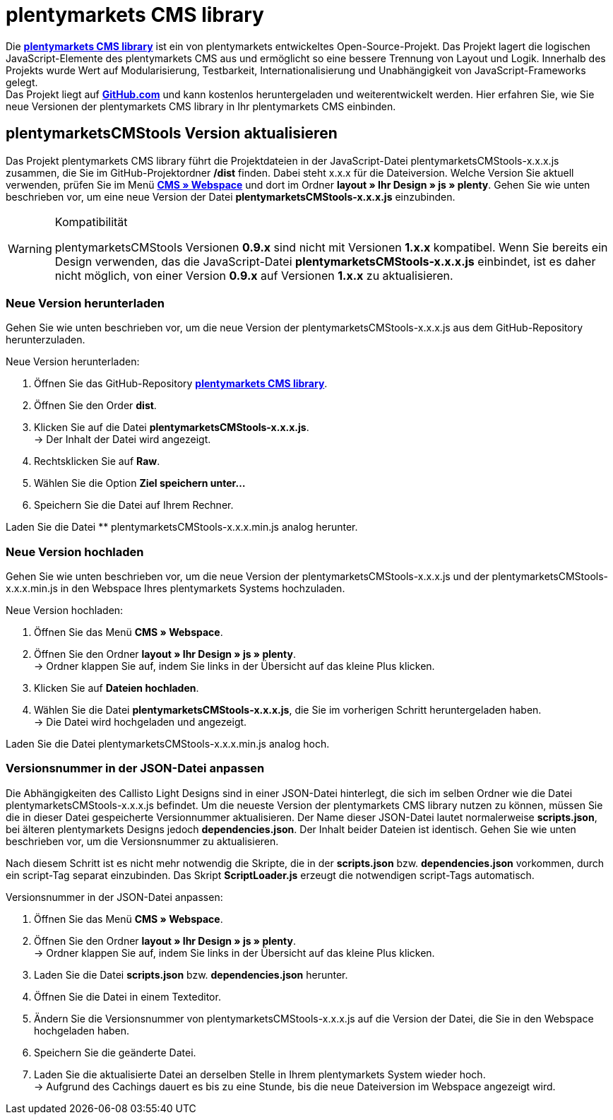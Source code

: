 = plentymarkets CMS library
:lang: de
// include::{includedir}/_header.adoc[]
:position: 120

Die link:https://github.com/plentymarkets/plenty-cms-library[**plentymarkets CMS library**, window="_blank"] ist ein von plentymarkets entwickeltes Open-Source-Projekt.
Das Projekt lagert die logischen JavaScript-Elemente des plentymarkets CMS aus und ermöglicht so eine bessere Trennung von Layout und Logik. Innerhalb des Projekts wurde
Wert auf Modularisierung, Testbarkeit, Internationalisierung und Unabhängigkeit von JavaScript-Frameworks gelegt. +
Das Projekt liegt auf link:https://github.com/plentymarkets/plenty-cms-library[**GitHub.com**, window="_blank"] und kann kostenlos heruntergeladen und weiterentwickelt werden. Hier erfahren Sie, wie Sie neue Versionen der plentymarkets CMS library in Ihr plentymarkets CMS einbinden.

== plentymarketsCMStools Version aktualisieren

Das Projekt plentymarkets CMS library führt die Projektdateien in der JavaScript-Datei plentymarketsCMStools-x.x.x.js zusammen, die Sie im GitHub-Projektordner **/dist** finden. Dabei steht x.x.x für die Dateiversion. Welche Version Sie aktuell verwenden, prüfen Sie im Menü **<<omni-channel/online-shop/_cms/webspace#, CMS » Webspace>>** und dort im Ordner **layout » Ihr Design » js » plenty**. Gehen Sie wie unten beschrieben vor, um eine neue Version der Datei **plentymarketsCMStools-x.x.x.js** einzubinden. +

[WARNING]
.Kompatibilität
====
plentymarketsCMStools Versionen **0.9.x** sind nicht mit Versionen **1.x.x** kompatibel. Wenn Sie bereits ein Design verwenden, das die JavaScript-Datei **plentymarketsCMStools-x.x.x.js** einbindet,
ist es daher nicht möglich, von einer Version **0.9.x** auf Versionen **1.x.x** zu aktualisieren.
====

=== Neue Version herunterladen

Gehen Sie wie unten beschrieben vor, um die neue Version der plentymarketsCMStools-x.x.x.js aus dem GitHub-Repository herunterzuladen.

[.instruction]
Neue Version herunterladen:

. Öffnen Sie das GitHub-Repository link:https://github.com/plentymarkets/plenty-cms-library[**plentymarkets CMS library**, window="_blank"].
. Öffnen Sie den Order **dist**.
. Klicken Sie auf die Datei **plentymarketsCMStools-x.x.x.js**. +
→ Der Inhalt der Datei wird angezeigt.
. Rechtsklicken Sie auf **Raw**.
. Wählen Sie die Option **Ziel speichern unter...**
. Speichern Sie die Datei auf Ihrem Rechner.

Laden Sie die Datei ** plentymarketsCMStools-x.x.x.min.js analog herunter.

=== Neue Version hochladen

Gehen Sie wie unten beschrieben vor, um die neue Version der plentymarketsCMStools-x.x.x.js und der plentymarketsCMStools-x.x.x.min.js in den Webspace Ihres plentymarkets Systems hochzuladen.

[.instruction]
Neue Version hochladen:

. Öffnen Sie das Menü **CMS » Webspace**.
. Öffnen Sie den Ordner **layout » Ihr Design » js » plenty**. +
→ Ordner klappen Sie auf, indem Sie links in der Übersicht auf das kleine Plus klicken.
. Klicken Sie auf **Dateien hochladen**.
. Wählen Sie die Datei **plentymarketsCMStools-x.x.x.js**, die Sie im vorherigen Schritt heruntergeladen haben. +
→ Die Datei wird hochgeladen und angezeigt.

Laden Sie die Datei plentymarketsCMStools-x.x.x.min.js analog hoch.

=== Versionsnummer in der JSON-Datei anpassen

Die Abhängigkeiten des Callisto Light Designs sind in einer JSON-Datei hinterlegt, die sich im selben Ordner wie die Datei plentymarketsCMStools-x.x.x.js befindet. Um die neueste Version der plentymarkets CMS library nutzen zu können, müssen Sie die in dieser Datei gespeicherte Versionnummer aktualisieren. Der Name dieser JSON-Datei lautet normalerweise **scripts.json**, bei älteren plentymarkets Designs jedoch **dependencies.json**. Der Inhalt beider Dateien ist identisch. Gehen Sie wie unten beschrieben vor, um die Versionsnummer zu aktualisieren.

Nach diesem Schritt ist es nicht mehr notwendig die Skripte, die in der **scripts.json** bzw. **dependencies.json** vorkommen, durch ein script-Tag separat einzubinden. Das Skript **ScriptLoader.js** erzeugt die notwendigen script-Tags automatisch.

[.instruction]
Versionsnummer in der JSON-Datei anpassen:

. Öffnen Sie das Menü **CMS » Webspace**.
. Öffnen Sie den Ordner **layout » Ihr Design » js » plenty**. +
→ Ordner klappen Sie auf, indem Sie links in der Übersicht auf das kleine Plus klicken.
. Laden Sie die Datei **scripts.json** bzw. **dependencies.json** herunter.
. Öffnen Sie die Datei in einem Texteditor.
. Ändern Sie die Versionsnummer von plentymarketsCMStools-x.x.x.js auf die Version der Datei, die Sie in den Webspace hochgeladen haben.
. Speichern Sie die geänderte Datei.
. Laden Sie die aktualisierte Datei an derselben Stelle in Ihrem plentymarkets System wieder hoch. +
→ Aufgrund des Cachings dauert es bis zu eine Stunde, bis die neue Dateiversion im Webspace angezeigt wird.

